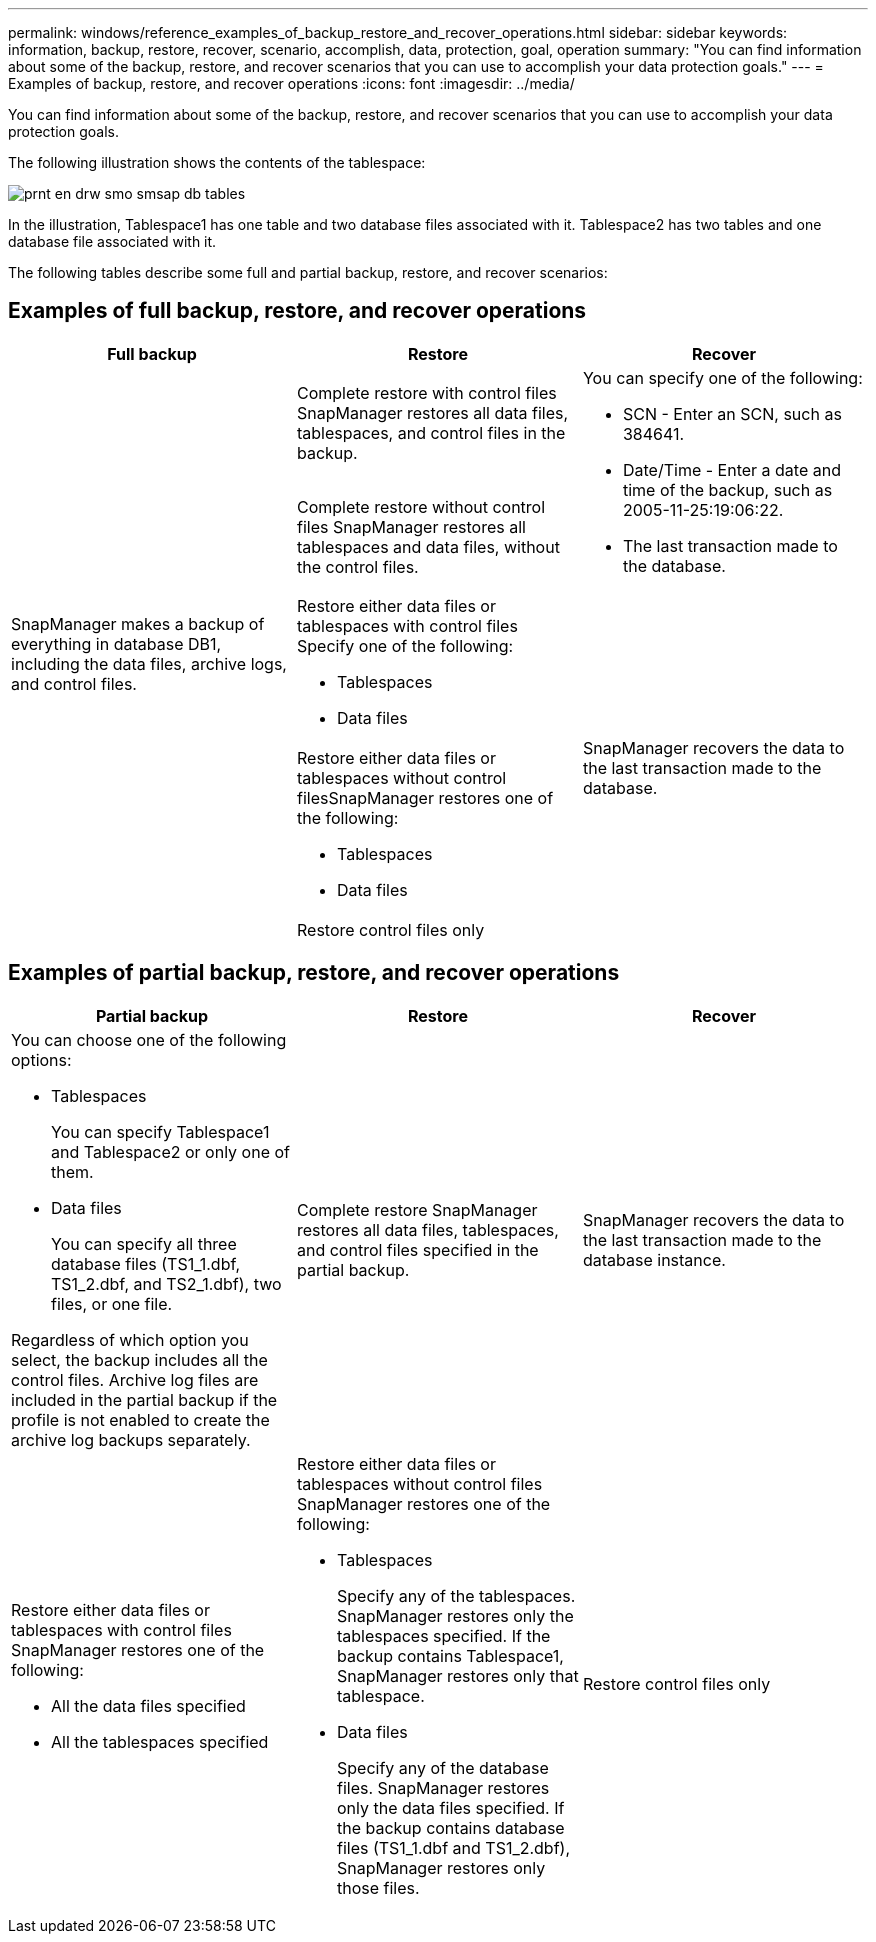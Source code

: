 ---
permalink: windows/reference_examples_of_backup_restore_and_recover_operations.html
sidebar: sidebar
keywords: information, backup, restore, recover, scenario, accomplish, data, protection, goal, operation
summary: "You can find information about some of the backup, restore, and recover scenarios that you can use to accomplish your data protection goals."
---
= Examples of backup, restore, and recover operations
:icons: font
:imagesdir: ../media/

[.lead]
You can find information about some of the backup, restore, and recover scenarios that you can use to accomplish your data protection goals.

The following illustration shows the contents of the tablespace:

image::../media/prnt_en_drw_smo_smsap_db_tables.gif[]

In the illustration, Tablespace1 has one table and two database files associated with it. Tablespace2 has two tables and one database file associated with it.

The following tables describe some full and partial backup, restore, and recover scenarios:

== Examples of full backup, restore, and recover operations

[options="header"]
|===
| Full backup| Restore| Recover
.5+a|
SnapManager makes a backup of everything in database DB1, including the data files, archive logs, and control files.
a|
Complete restore with control files SnapManager restores all data files, tablespaces, and control files in the backup.

.2+a|
You can specify one of the following:

* SCN - Enter an SCN, such as 384641.
* Date/Time - Enter a date and time of the backup, such as 2005-11-25:19:06:22.
* The last transaction made to the database.

a|
Complete restore without control files SnapManager restores all tablespaces and data files, without the control files.

a|
Restore either data files or tablespaces with control files Specify one of the following:

* Tablespaces
* Data files

.3+a|
SnapManager recovers the data to the last transaction made to the database.
a|
Restore either data files or tablespaces without control filesSnapManager restores one of the following:

* Tablespaces
* Data files

a|
Restore control files only
|===

== Examples of partial backup, restore, and recover operations

[options="header"]
|===
| Partial backup| Restore| Recover
a|
You can choose one of the following options:

* Tablespaces
+
You can specify Tablespace1 and Tablespace2 or only one of them.

* Data files
+
You can specify all three database files (TS1_1.dbf, TS1_2.dbf, and TS2_1.dbf), two files, or one file.

Regardless of which option you select, the backup includes all the control files. Archive log files are included in the partial backup if the profile is not enabled to create the archive log backups separately.

a|
Complete restore SnapManager restores all data files, tablespaces, and control files specified in the partial backup.

a|
SnapManager recovers the data to the last transaction made to the database instance.
a|
Restore either data files or tablespaces with control files SnapManager restores one of the following:

* All the data files specified
* All the tablespaces specified

a|
Restore either data files or tablespaces without control files SnapManager restores one of the following:

* Tablespaces
+
Specify any of the tablespaces. SnapManager restores only the tablespaces specified. If the backup contains Tablespace1, SnapManager restores only that tablespace.

* Data files
+
Specify any of the database files. SnapManager restores only the data files specified. If the backup contains database files (TS1_1.dbf and TS1_2.dbf), SnapManager restores only those files.

a|
Restore control files only
|===
